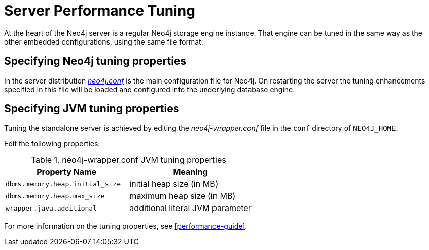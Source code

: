 [[server-performance]]
Server Performance Tuning
=========================

At the heart of the Neo4j server is a regular Neo4j storage engine instance.
That engine can be tuned in the same way as the other embedded configurations, using the same file format.

Specifying Neo4j tuning properties
----------------------------------

In the server distribution <<file-locations, _neo4j.conf_>> is the main configuration file for Neo4j.
On restarting the server the tuning enhancements specified in this file will be loaded and configured into the underlying database engine.

Specifying JVM tuning properties
--------------------------------

Tuning the standalone server is achieved by editing the _neo4j-wrapper.conf_ file in the +conf+ directory of +NEO4J_HOME+.

Edit the following properties:

.neo4j-wrapper.conf JVM tuning properties
[options="header", cols="<m,<"]
|====================
| Property Name                 | Meaning
| dbms.memory.heap.initial_size | initial heap size (in MB)
| dbms.memory.heap.max_size     | maximum heap size (in MB)
| wrapper.java.additional       | additional literal JVM parameter
|====================

For more information on the tuning properties, see <<performance-guide>>.

